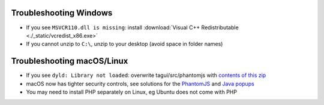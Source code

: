.. _troubleshooting-windows:

Troubleshooting Windows
================================

- If you see ``MSVCR110.dll is missing``: install :download:`Visual C++ Redistributable <./_static/vcredist_x86.exe>`

- If you cannot unzip to ``C:\``, unzip to your desktop (avoid space in folder names)

.. _troubleshooting-macos-linux:

Troubleshooting macOS/Linux
================================

- If you see ``dyld: Library not loaded``: overwrite tagui/src/phantomjs with `contents of this zip <https://bitbucket.org/ariya/phantomjs/downloads/phantomjs-2.1.1-macosx.zip>`_

- macOS now has tighter security controls, see solutions for the `PhantomJS <https://github.com/kelaberetiv/TagUI/issues/601>`_ and `Java popups <https://github.com/kelaberetiv/TagUI/issues/598>`_

- You may need to install PHP separately on Linux, eg Ubuntu does not come with PHP
